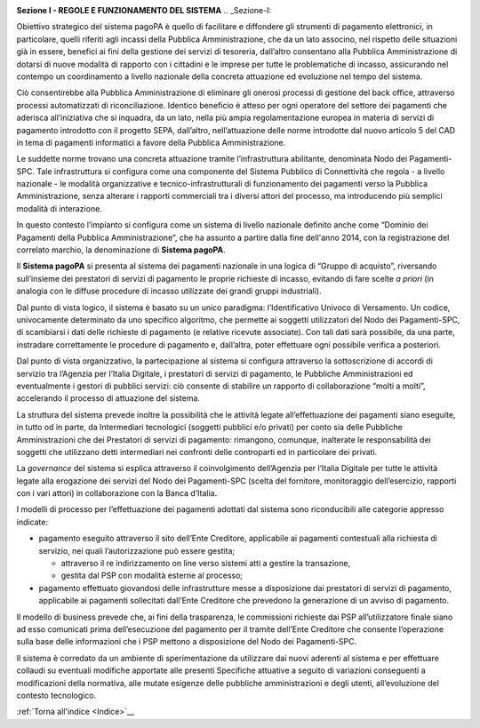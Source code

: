 ﻿
|AGID_logo_carta_intestata-02.png|

**Sezione I - REGOLE E FUNZIONAMENTO DEL SISTEMA**
.. _Sezione-I:

Obiettivo strategico del sistema pagoPA è quello di facilitare e
diffondere gli strumenti di pagamento elettronici, in particolare,
quelli riferiti agli incassi della Pubblica Amministrazione, che da un
lato associno, nel rispetto delle situazioni già in essere, benefici ai
fini della gestione dei servizi di tesoreria, dall’altro consentano alla
Pubblica Amministrazione di dotarsi di nuove modalità di rapporto con i
cittadini e le imprese per tutte le problematiche di incasso,
assicurando nel contempo un coordinamento a livello nazionale della
concreta attuazione ed evoluzione nel tempo del sistema.

Ciò consentirebbe alla Pubblica Amministrazione di eliminare gli onerosi
processi di gestione del back office, attraverso processi automatizzati
di riconciliazione. Identico beneficio è atteso per ogni operatore del
settore dei pagamenti che aderisca all’iniziativa che si inquadra, da un
lato, nella più ampia regolamentazione europea in materia di servizi di
pagamento introdotto con il progetto SEPA, dall’altro, nell’attuazione
delle norme introdotte dal nuovo articolo 5 del CAD in tema di pagamenti
informatici a favore della Pubblica Amministrazione.

Le suddette norme trovano una concreta attuazione tramite
l’infrastruttura abilitante, denominata Nodo dei Pagamenti-SPC. Tale
infrastruttura si configura come una componente del Sistema Pubblico di
Connettività che regola - a livello nazionale - le modalità
organizzative e tecnico-infrastrutturali di funzionamento dei pagamenti
verso la Pubblica Amministrazione, senza alterare i rapporti commerciali
tra i diversi attori del processo, ma introducendo più semplici modalità
di interazione.

In questo contesto l’impianto si configura come un sistema di livello
nazionale definito anche come “Dominio dei Pagamenti della Pubblica
Amministrazione”, che ha assunto a partire dalla fine dell'anno 2014,
con la registrazione del correlato marchio, la denominazione di
**Sistema pagoPA**.

Il **Sistema pagoPA** si presenta al sistema dei pagamenti nazionale in
una logica di “Gruppo di acquisto”, riversando sull’insieme dei
prestatori di servizi di pagamento le proprie richieste di incasso,
evitando di fare scelte *a priori* (in analogia con le diffuse procedure
di incasso utilizzate dei grandi gruppi industriali).

Dal punto di vista logico, il sistema è basato su un unico paradigma:
l’Identificativo Univoco di Versamento. Un codice, univocamente
determinato da uno specifico algoritmo, che permette ai soggetti
utilizzatori del Nodo dei Pagamenti-SPC, di scambiarsi i dati delle
richieste di pagamento (e relative ricevute associate). Con tali dati
sarà possibile, da una parte, instradare correttamente le procedure di
pagamento e, dall’altra, poter effettuare ogni possibile verifica a
posteriori.

Dal punto di vista organizzativo, la partecipazione al sistema si
configura attraverso la sottoscrizione di accordi di servizio tra
l’Agenzia per l’Italia Digitale, i prestatori di servizi di pagamento,
le Pubbliche Amministrazioni ed eventualmente i gestori di pubblici
servizi: ciò consente di stabilire un rapporto di collaborazione “molti
a molti”, accelerando il processo di attuazione del sistema.

La struttura del sistema prevede inoltre la possibilità che le attività
legate all’effettuazione dei pagamenti siano eseguite, in tutto od in
parte, da Intermediari tecnologici (soggetti pubblici e/o privati) per
conto sia delle Pubbliche Amministrazioni che dei Prestatori di servizi
di pagamento: rimangono, comunque, inalterate le responsabilità dei
soggetti che utilizzano detti intermediari nei confronti delle
controparti ed in particolare dei privati.

La *governance* del sistema si esplica attraverso il coinvolgimento
dell’Agenzia per l’Italia Digitale per tutte le attività legate alla
erogazione dei servizi del Nodo dei Pagamenti-SPC (scelta del fornitore,
monitoraggio dell’esercizio, rapporti con i vari attori) in
collaborazione con la Banca d’Italia.

I modelli di processo per l’effettuazione dei pagamenti adottati dal
sistema sono riconducibili alle categorie appresso indicate:

-  pagamento eseguito attraverso il sito dell’Ente Creditore,
   applicabile ai pagamenti contestuali alla richiesta di servizio, nei
   quali l’autorizzazione può essere gestita;

   -  attraverso il re indirizzamento on line verso sistemi atti a gestire la transazione,

   -  gestita dal PSP con modalità esterne al processo;

-  pagamento effettuato giovandosi delle infrastrutture messe a
   disposizione dai prestatori di servizi di pagamento, applicabile ai
   pagamenti sollecitati dall’Ente Creditore che prevedono la
   generazione di un avviso di pagamento.

Il modello di business prevede che, ai fini della trasparenza, le
commissioni richieste dai PSP all’utilizzatore finale siano ad esso
comunicati prima dell’esecuzione del pagamento per il tramite dell’Ente
Creditore che consente l’operazione sulla base delle informazioni che i
PSP mettono a disposizione del Nodo dei Pagamenti-SPC.

Il sistema è corredato da un ambiente di sperimentazione da utilizzare
dai nuovi aderenti al sistema e per effettuare collaudi su eventuali
modifiche apportate alle presenti Specifiche attuative a seguito di
variazioni conseguenti a modificazioni della normativa, alle mutate
esigenze delle pubbliche amministrazioni e degli utenti, all’evoluzione
del contesto tecnologico.

:ref:`Torna all'indice <Indice>`__

.. |AGID_logo_carta_intestata-02.png| image:: media/header.png
   :width: 5.90551in
   :height: 1.30277in

